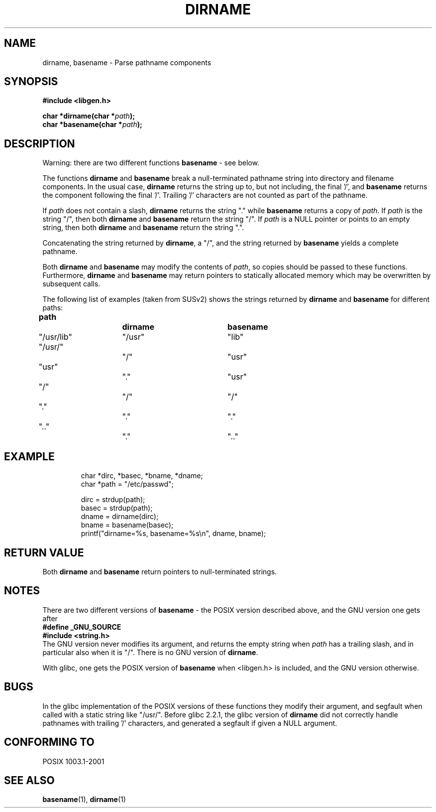 .\" (c) 2000 by Michael Kerrisk (mtk-manpages@gmx.net)
.\"
.\" Permission is granted to make and distribute verbatim copies of this
.\" manual provided the copyright notice and this permission notice are
.\" preserved on all copies.
.\"
.\" Permission is granted to copy and distribute modified versions of this
.\" manual under the conditions for verbatim copying, provided that the
.\" entire resulting derived work is distributed under the terms of a
.\" permission notice identical to this one.
.\" 
.\" Since the Linux kernel and libraries are constantly changing, this
.\" manual page may be incorrect or out-of-date.  The author(s) assume no
.\" responsibility for errors or omissions, or for damages resulting from
.\" the use of the information contained herein. 
.\" 
.\" Formatted or processed versions of this manual, if unaccompanied by
.\" the source, must acknowledge the copyright and authors of this work.
.\" License.
.\" Created, 14 Dec 2000 by Michael Kerrisk
.\"
.TH DIRNAME 3  2000-12-14 "GNU" "Linux Programmer's Manual"
.SH NAME
dirname, basename \- Parse pathname components
.SH SYNOPSIS
.nf
.B #include <libgen.h>
.sp
.BI "char *dirname(char *" path );
.nl
.BI "char *basename(char *" path );
.fi
.SH DESCRIPTION
Warning: there are two different functions
.B basename
- see below.
.LP
The functions
.B dirname
and
.B basename
break a null-terminated pathname string into directory 
and filename components.  
In the usual case, 
.B dirname
returns the string up to, but not including, the final '/', and
.B basename
returns the component following the final '/'.
Trailing '/' characters are not counted as part of the pathname.
.PP
If 
.I path
does not contain a slash,
.B dirname
returns the string "." while
.B basename
returns a copy of
.IR path .
If 
.I path
is the string "/", then both
.B dirname
and 
.B basename
return the string "/".
If 
.I path
is a NULL pointer or points to an empty string, then both
.B dirname
and
.B basename
return the string ".".
.PP
Concatenating the string returned by
.BR dirname ,
a "/", and the string returned by 
.B basename
yields a complete pathname.
.PP
Both 
.B dirname
and
.B basename
may modify the contents of 
.IR path , 
so copies should be passed to these functions.
Furthermore, 
.B dirname
and
.B basename
may return pointers to statically allocated memory
which may be overwritten by subsequent calls.
.PP
The following list of examples (taken from SUSv2)
shows the strings returned by 
.B dirname
and
.B basename
for different paths:
.sp
.nf
.B 
path  		dirname		basename
"/usr/lib"	"/usr"		"lib"
"/usr/"		"/"  		"usr"
"usr"		"."  		"usr"
"/"  		"/"  		"/"
"."  		"."  		"."
".."  		"."  		".."
.fi
.SH EXAMPLE
.RS
.nf
char *dirc, *basec, *bname, *dname;
char *path = "/etc/passwd";

dirc = strdup(path);
basec = strdup(path);
dname = dirname(dirc);
bname = basename(basec);
printf("dirname=%s, basename=%s\\n", dname, bname);
.fi
.RE
.SH "RETURN VALUE"
Both 
.B dirname
and
.B basename
return pointers to null-terminated strings.
.SH NOTES
There are two different versions of
.B basename
- the POSIX version described above, and the GNU version one gets
after
.br
.nf
.B "  #define _GNU_SOURCE"
.br
.B "  #include <string.h>"
.fi
The GNU version never modifies its argument, and returns the
empty string when
.I path
has a trailing slash, and in particular also when it is "/".
There is no GNU version of
.BR dirname .
.LP
With glibc, one gets the POSIX version of
.B basename
when <libgen.h> is included, and the GNU version otherwise.
.SH BUGS
In the glibc implementation of the POSIX versions of these functions
they modify their argument, and segfault when called with a static string
like "/usr/".
Before glibc 2.2.1, the glibc version of
.B dirname
did not correctly handle pathnames with trailing '/' characters,
and generated a segfault if given a NULL argument.
.SH "CONFORMING TO"
POSIX 1003.1-2001
.SH "SEE ALSO"
.BR basename (1),
.BR dirname (1)

